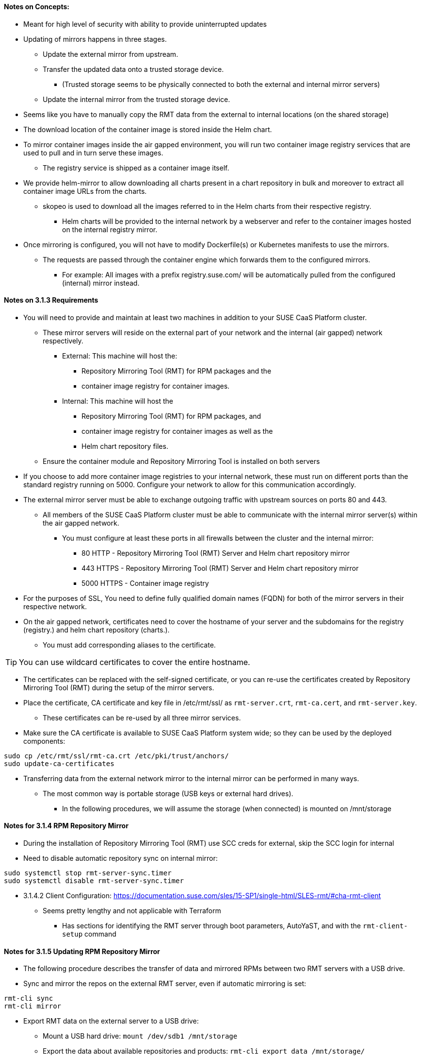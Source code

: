 
==== Notes on Concepts:

* Meant for high level of security with ability to provide uninterrupted updates


* Updating of mirrors happens in three stages.
**    Update the external mirror from upstream.
**    Transfer the updated data onto a trusted storage device.
***	(Trusted storage seems to be physically connected to both the external and internal mirror servers)
**    Update the internal mirror from the trusted storage device.

* Seems like you have to manually copy the RMT data from the external to internal locations (on the shared storage)

* The download location of the container image is stored inside the Helm chart.
* To mirror container images inside the air gapped environment, you will run two container image registry services that are used to pull and in turn serve these images. 
** The registry service is shipped as a container image itself.

* We provide helm-mirror to allow downloading all charts present in a chart repository in bulk and moreover to extract all container image URLs from the charts. 
** skopeo is used to download all the images referred to in the Helm charts from their respective registry.
*** Helm charts will be provided to the internal network by a webserver and refer to the container images hosted on the internal registry mirror.

* Once mirroring is configured, you will not have to modify Dockerfile(s) or Kubernetes manifests to use the mirrors. 
** The requests are passed through the container engine which forwards them to the configured mirrors. 
*** For example: All images with a prefix registry.suse.com/ will be automatically pulled from the configured (internal) mirror instead.

==== Notes on 3.1.3 Requirements

* You will need to provide and maintain at least two machines in addition to your SUSE CaaS Platform cluster. 
** These mirror servers will reside on the external part of your network and the internal (air gapped) network respectively.
*** External: This machine will host the: 
**** Repository Mirroring Tool (RMT) for RPM packages and the 
**** container image registry for container images.
*** Internal: This machine will host the 
**** Repository Mirroring Tool (RMT) for RPM packages, and 
**** container image registry for container images as well as the 
**** Helm chart repository files.
** Ensure the container module and Repository Mirroring Tool is installed on both servers

* If you choose to add more container image registries to your internal network, these must run on different ports than the standard registry running on 5000. Configure your network to allow for this communication accordingly.

* The external mirror server must be able to exchange outgoing traffic with upstream sources on ports 80 and 443.
** All members of the SUSE CaaS Platform cluster must be able to communicate with the internal mirror server(s) within the air gapped network. 
*** You must configure at least these ports in all firewalls between the cluster and the internal mirror:
**** 80 HTTP - Repository Mirroring Tool (RMT) Server and Helm chart repository mirror
**** 443 HTTPS - Repository Mirroring Tool (RMT) Server and Helm chart repository mirror
**** 5000 HTTPS - Container image registry

* For the purposes of SSL, You need to define fully qualified domain names (FQDN) for both of the mirror servers in their respective network. 
* On the air gapped network, certificates need to cover the hostname of your server and the subdomains for the registry (registry.) and helm chart repository (charts.). 
** You must add corresponding aliases to the certificate.

TIP: You can use wildcard certificates to cover the entire hostname.

* The certificates can be replaced with the self-signed certificate, or you can re-use the certificates created by Repository Mirroring Tool (RMT) during the setup of the mirror servers.

* Place the certificate, CA certificate and key file in /etc/rmt/ssl/ as `rmt-server.crt`, `rmt-ca.cert`, and `rmt-server.key`.
** These certificates can be re-used by all three mirror services.
* Make sure the CA certificate is available to SUSE CaaS Platform system wide; so they can be used by the deployed components:
----
sudo cp /etc/rmt/ssl/rmt-ca.crt /etc/pki/trust/anchors/
sudo update-ca-certificates
----

* Transferring data from the external network mirror to the internal mirror can be performed in many ways. 
** The most common way is portable storage (USB keys or external hard drives).
*** In the following procedures, we will assume the storage (when connected) is mounted on /mnt/storage

==== Notes for 3.1.4 RPM Repository Mirror

* During the installation of Repository Mirroring Tool (RMT) use SCC creds for external, skip the SCC login for internal
* Need to disable automatic repository sync on internal mirror:
----
sudo systemctl stop rmt-server-sync.timer
sudo systemctl disable rmt-server-sync.timer
----

* 3.1.4.2 Client Configuration: https://documentation.suse.com/sles/15-SP1/single-html/SLES-rmt/#cha-rmt-client
** Seems pretty lengthy and not applicable with Terraform
*** Has sections for identifying the RMT server through boot parameters, AutoYaST, and with the `rmt-client-setup` command

==== Notes for 3.1.5 Updating RPM Repository Mirror

* The following procedure describes the transfer of data and mirrored RPMs between two RMT servers with a USB drive. 


* Sync and mirror the repos on the external RMT server, even if automatic mirroring is set:
----
rmt-cli sync
rmt-cli mirror
----
* Export RMT data on the external server to a USB drive:
** Mount a USB hard drive: `mount /dev/sdb1 /mnt/storage`
** Export the data about available repositories and products: `rmt-cli export data /mnt/storage/`
**  Export the list of enabled repositories: `rmt-cli export settings /mnt/storage/`
*** The exported file is required for exporting the repositories in the next step.
**  Export mirrored RPM packages: `rmt-cli export repos /mnt/storage`
*** Depending on the size of mirrored repositories, this can take a long time.


* Import RMT data on the internal server to a USB drive:
** Mount a USB hard drive: `mount /dev/sdb1 /mnt/storage`
** Import the data about available repositories and products: `rmt-cli import data /mnt/storage/`
** Import mirrored RPM packages: `rmt-cli import repos /mnt/storage`

NOTE: You can optionally export the RMT settings (as above) from the internal server and import them on the external server (`rmt-cli import settings /mnt/storage/`) to easily enable the repos required by the internal server. 

* Enable the required repos on the internal server as described in https://github.com/alexarnoldy/SUSE-tools/blob/master/Configure_RMT_Server.adoc

==== Notes on 3.1.6 Container Registry Mirror

* You can mirror images and charts from multiple registries in one shared internal registry. 
** We do not recommend mirroring multiple registries in a shared registry due to the potential conflicts.
** We highly recommend running separate helm chart and container registry mirrors for each source registry.
** Additional mirror registries must be run on separate mirror servers for technical reasons.

* You must download the registry container from SUSE and run it on the respective server.

* This list of base images can be found under the following link: https://documentation.suse.com/external-tree/en-us/suse-caasp/4/skuba-cluster-images.txt
* Can also get a list of images with `skuba cluster images`

NOTE: For security reasons, the internal registry mirror is configured in read-only mode. 

NOTE: We will re-use the nginx webserver that is running as part of Repository Mirroring Tool (RMT) to act as a reverse proxy for the container image registry service and to serve the chart repository files. This step is not necessary for the external host.

===== Set Up Reverse Proxy and Virtual Host on the internal mirror server:
* Create a virtual host configuration file `/etc/nginx/vhosts.d/registry-server-https.conf`
** Replace mymirror.local below with the FQDN of the internal mirror server (Seems like the point is to use the FQDN that matches the SSL certs)
----
upstream docker-registry {
    server 127.0.0.1:5000;
}

map $upstream_http_docker_distribution_api_version $docker_distribution_api_version {
  '' 'registry/2.0';
}

server {
    listen 443   ssl;
    server_name  registry.`mymirror.local`;

    access_log  /var/log/nginx/registry_https_access.log;
    error_log   /var/log/nginx/registry_https_error.log;
    root        /usr/share/rmt/public;

    ssl_certificate     /etc/rmt/ssl/rmt-server.crt;
    ssl_certificate_key /etc/rmt/ssl/rmt-server.key;
    ssl_protocols       TLSv1.2 TLSv1.3;

    # disable any limits to avoid HTTP 413 for large image uploads
    client_max_body_size 0;

    location /v2/ {
      # Do not allow connections from docker 1.5 and earlier
      # docker pre-1.6.0 did not properly set the user agent on ping, catch "Go *" user agents
      if ($http_user_agent ~ "^(docker\/1\.(3|4|5(?!\.[0-9]-dev))|Go ).*$" ) {
        return 404;
      }

      ## If $docker_distribution_api_version is empty, the header is not added.
      ## See the map directive above where this variable is defined.
      add_header 'Docker-Distribution-Api-Version' $docker_distribution_api_version always;

      proxy_pass                          http://docker-registry;
      proxy_set_header  Host              $http_host;   # required for docker client's sake
      proxy_set_header  X-Real-IP         $remote_addr; # pass on real client's IP
      proxy_set_header  X-Forwarded-For   $proxy_add_x_forwarded_for;
      proxy_set_header  X-Forwarded-Proto $scheme;
      proxy_read_timeout                  900;
    }
}
----

* Create a virtual host configuration file `/etc/nginx/vhosts.d/charts-server-https.conf`
** Replace mymirror.local below with the FQDN of the internal mirror server (Seems like the point is to use the FQDN that matches the SSL certs)
----
server {
  listen 443   ssl;
  server_name  charts.`mymirror.local`;

  access_log  /var/log/nginx/charts_https_access.log;
  error_log   /var/log/nginx/charts_https_error.log;
  root        /srv/www/;

  ssl_certificate     /etc/rmt/ssl/rmt-server.crt;
  ssl_certificate_key /etc/rmt/ssl/rmt-server.key;
  ssl_protocols       TLSv1.2 TLSv1.3;

  location /charts {
    autoindex on;
  }
}
----

* Restart nginx: `sudo systemctl restart nginx`

===== Set Up The External Registry and Helm Mirror Server

* `sudo zypper in docker helm-mirror skopeo`
* `sudo systemctl enable --now docker.service`
* `sudo docker pull registry.suse.com/sles12/registry:2.6.2`
* Ensure the USB drive is mounted under /mnt/storage: `df -h`
* Save the pulled image to a .tar file on the USB drive: `sudo docker save -o /mnt/storage/registry.tar registry.suse.com/sles12/registry:2.6.2`
* Create basic authentication credentials for the container image registry (Replace USERNAME and PASSWORD with credentials of your choice):
----
sudo mkdir -p /etc/docker/registry/{auth,certs}
sudo docker run --entrypoint htpasswd registry.suse.com/sles12/registry:2.6.2 -Bbn <USERNAME> <PASSWORD> | sudo tee /etc/docker/registry/auth/htpasswd
----
* Create the /etc/docker/registry/config.yml configuration file:
----
version: 0.1
log:
  fields:
    service: registry
storage:
  cache:
    blobdescriptor: inmemory
  filesystem:
    rootdirectory: /var/lib/registry
http:
  addr: 0.0.0.0:5000
  headers:
    X-Content-Type-Options: [nosniff]
health:
  storagedriver:
    enabled: true
    interval: 10s
threshold: 3
----

NOTE: Setting up required authentication seems to break when using CRI-O as the client so the internal registry does not use any authentication.

* Run the registry container:
----
sudo docker run -d -p 5000:5000 -v /etc/rmt/ssl:/etc/rmt/ssl:ro --restart=always --name registry \
-v /etc/docker/registry:/etc/docker/registry:ro \
-v /var/lib/registry:/var/lib/registry registry.suse.com/sles12/registry:2.6.2
----

===== Set Up The Internal Registry and Helm Mirror Server

* `sudo zypper in docker`
* `sudo systemctl enable --now docker.service`
* Connect the USB drive to the internal mirror server and mount it under /mnt/storage
* `sudo docker load -i /mnt/storage/registry.tar`
* `sudo mkdir -p /etc/docker/registry/`
* Create the `/etc/docker/registry/config.yml` configuration file
----
version: 0.1
log:
  fields:
    service: registry
storage:
  cache:
    blobdescriptor: inmemory
  filesystem:
    rootdirectory: /var/lib/registry
  maintenance:
    readonly:
      enabled: true
http:
  addr: 0.0.0.0:5000
  headers:
    X-Content-Type-Options: [nosniff]
  tls:
    certificate: /etc/rmt/ssl/rmt-server.crt
    key: /etc/rmt/ssl/rmt-server.key
health:
  storagedriver:
    enabled: true
    interval: 10s
threshold: 3
----

* Run the registry container:
----
sudo docker run -d -p 5000:5000 -v /etc/rmt/ssl:/etc/rmt/ssl:ro --restart=always --name registry \
-v /etc/docker/registry:/etc/docker/registry:ro \
-v /var/lib/registry:/var/lib/registry registry.suse.com/sles12/registry:2.6.2
----

==== Notes from 3.1.6.2 Client Configuration

NOTE: The instructions for this steps are a little strangely worded, but it seems like all cluster nodes need to have this update to point to the internal mirror rather than the Internet registries.

* Update `/etc/containers/registries.conf` on all cluster nodes:
** Comment out all existing entries
* Add these V2 compatible entries, as appropriate. Change `registry01.mydomain.local` to match the FQDN of the internal mirror server:
----
[[registry]]
prefix = "registry.suse.com"
location = "registry01.mydomain.local:5000/registry.suse.com"
[[registry]]
prefix = "docker.io"
location = "registry01.mydomain.local:5000/docker.io"
[[registry]]
prefix = "docker.io/library"
location = "registry01.mydomain.local:5000/docker.io"
[[registry]]
prefix = "quay.io"
location = "registry01.mydomain.local:5000/quay.io"
[[registry]]
prefix = "k8s.gcr.io"
location = "registry01.mydomain.local:5000/k8s.gcr.io"
[[registry]]
prefix = "gcr.io"
location = "registry01.mydomain.local:5000/gcr.io"
----

CAUTION: The problem with this step is that earlier in the procedure it cautions against using the same server for more than one mirrored registry. 


==== Notes from 3.1.7 Helm Chart Repository Mirror

NOTE: The helm charts will require images available from a registry mirror. The charts themselves are served on a simple webserver and do not require any particular configuration apart from basic networking availability and a hostname.

* All nodes on the internal (air-gapped) network that run helm, i.e. the admin node, must update helm to point to the webserver on the internal mirror: `helm repo add <SUSE_MIRROR> https://charts.mydomain.local`
** Replace `<SUSE_MIRROR>` with a repo name that contains lower case letters and numbers and may be separated with dashes

==== 3.1.8 Updating Registry Mirror And Helm Charts

NOTE: There is no need to stop the container image registry services while doing the update procedures. All changed images will be re-indexed automatically.

===== Pull Data From Upstream Sources into the External Mirror Server

* Download all charts from the https://kubernetes-charts.suse.com repository to `/tmp/charts`
** Change `mydomain.local` to match the FQDN of the INTERNAL Mirror Server

----
mkdir /tmp/charts
cd /tmp/charts
helm-mirror --new-root-url http://charts.mydomain.local https://kubernetes-charts.suse.com /tmp/charts
----

* Translate the chart information into the skopeo format:
----
mkdir /tmp/skopeodata
helm-mirror --ignore-errors inspect-images /tmp/charts -o skopeo=sync.yaml
----

NOTE: The helm-mirror tool will attempt to render and inspect all downloaded charts. Some charts will have values that are filled from environment data on their source repository and produce errors. The --ignore-errors flag is used to complete the command regardless of these errors.

* Download all the referenced images using skopeo: `skopeo sync --source-yaml sync.yaml dir:/tmp/skopeodata`
** skopeo will automatically create a directory named after the hostname of the registry from which you are downloading the images. 
*** The final path will be something like /tmp/skopeodata/registry.suse.com/ .

* Populate the local, external mirror server registry with the downloaded data:
** In the command below, use the same USERNAME and PASSWORD you configured above in the step "Set Up The External Registry and Helm Mirror Server"
** Change `mydomain.local` to match the FQDN of the INTERNAL Mirror Server
----
skopeo sync --dest-creds USERNAME:PASSWORD \
dir:/tmp/skopeodata/registry.suse.com/ docker://mydomain.local:5000
----
* After synchronization completes, remove the /tmp/skopeodata directory: `rm -rf /tmp/skopeodata`
* Mount the USB drive to the External Mirror Server: `mount /dev/sdb1 /mnt/storage`
* Rsync the container image data to the USB drive: `rsync -aP /var/lib/registry/ /mnt/storage/registry/ --delete`
* Rsync the helm chart data to the USB drive: `rsync -aP /tmp/charts/ /mnt/storage/charts --delete`
* Unmount the USB drive and move it to the Internal Mirror Server

* Mount the USB drive to the INTERNAL Mirror Server: `mount /dev/sdb1 /mnt/storage`
* Rsync the container image data to the internal registry: `rsync -aP /mnt/storage/registry/ /var/lib/registry/ --delete`
* Rsync the helm chart data to the internal web server: `rsync -aP /mnt/storage/charts/ /srv/www/charts/ --delete`
* Set the appropriate file ownership and permissions: `sudo chown -R nginx:nginx /srv/www/charts && sudo chmod -R 555 /srv/www/charts/`

* All nodes on the internal (air-gapped) network that run helm, i.e. the admin node, should update their local helm charts from the Internal Mirror Server: `helm repo update`





// vim: set syntax=asciidoc:

